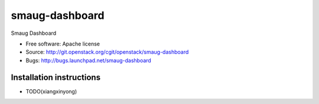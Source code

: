 ===============================
smaug-dashboard
===============================

Smaug Dashboard

* Free software: Apache license
* Source: http://git.openstack.org/cgit/openstack/smaug-dashboard
* Bugs: http://bugs.launchpad.net/smaug-dashboard

Installation instructions
-------------------------
* TODO(xiangxinyong)